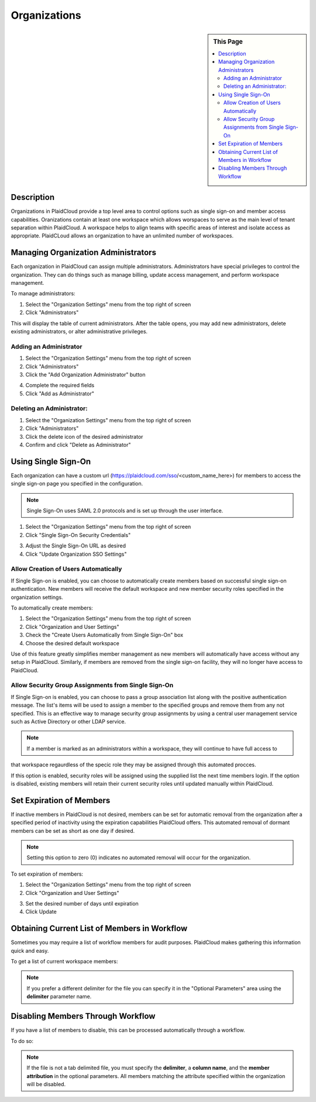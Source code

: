 .. sectionauthor:: Genova Morel <genova.morel@tartansolutions.com>
.. sectionauthor:: Paul Morel <paul.morel@tartansolutions.com>

Organizations
!!!!!!!!!!!!!!!!!!!!!!!!!!!!!!!!!!!!!!!!!

.. sidebar:: This Page

   .. contents::
      :local:
      

Description
-----------

Organizations in PlaidCloud provide a top level area to control options such as single sign-on and member access capabilities.
Oranizations contain at least one workspace which allows worspaces to serve as the main level of tenant separation within PlaidCloud. 
A workspace helps to align teams with specific areas
of interest and isolate access as appropriate. PlaidCLoud allows an organization to have an unlimited number of workspaces.

Managing Organization Administrators
------------------------------------

Each organization in PlaidCloud can assign multiple administrators. Administrators have special privileges to control the 
organization. They can do things such as manage billing, update access management, and perform workspace management.

To manage administrators:

1) Select the "Organization Settings" menu from the top right of screen 
2) Click "Administrators" 

|organization settings admin tab|

This will display the table of current administrators. After the table opens, you may add new administrators, delete 
existing administrators, or alter administrative privileges.


Adding an Administrator
~~~~~~~~~~~~~~~~~~~~~~~~~

1) Select the "Organization Settings" menu from the top right of screen 
2) Click "Administrators" 
3) Click the "Add Organization Administrator" button

|add admin select|

4) Complete the required fields
5) Click "Add as Administrator"

|new admin form|

Deleting an Administrator:
~~~~~~~~~~~~~~~~~~~~~~~~~~~~

1) Select the "Organization Settings" menu from the top right of screen 
2) Click "Administrators" 
3) Click the delete icon of the desired administrator  |delete icon select|
4) Confirm and click "Delete as Administrator"

Using Single Sign-On
--------------------

Each organization can have a custom url (https://plaidcloud.com/sso/<custom_name_here>) for members to access the single 
sign-on page you specified in the configuration.

.. note:: Single Sign-On uses SAML 2.0 protocols and is set up through the user interface. 

1) Select the "Organization Settings" menu from the top right of screen 
2) Click "Single Sign-On Security Credentials"

|organization settings sso tab|

3) Adjust the Single Sign-On URL as desired
4) Click "Update Organization SSO Settings"

|sso adjust update|

Allow Creation of Users Automatically
~~~~~~~~~~~~~~~~~~~~~~~~~~~~~~~~~~~~~~~

If Single Sign-on is enabled, you can choose to automatically create members based on successful single sign-on 
authentication. New members will receive the default workspace and new member security roles specified in the organization settings.

To automatically create members:

1) Select the "Organization Settings" menu from the top right of screen 
2) Click "Organization and User Settings"
3) Check the "Create Users Automatically from Single Sign-On" box
4) Choose the desired default workspace

Use of this feature greatly simplifies member management as new members will automatically have access without 
any setup in PlaidCloud. Similarly, if members are removed from the single sign-on facility, they will no 
longer have access to PlaidCloud.

.. todo:: Steps and screenshots to illustrate the process coming soon

Allow Security Group Assignments from Single Sign-On
~~~~~~~~~~~~~~~~~~~~~~~~~~~~~~~~~~~~~~~~~~~~~~~~~~~~~~~

If Single Sign-on is enabled, you can choose to pass a group association list along with the positive authentication 
message. The list's items will be used to assign a member to the specified groups and remove them from any not 
specified. This is an effective way to manage security group assignments by using a central user management 
service such as Active Directory or other LDAP service.

.. note:: If a member is marked as an administrators within a workspace, they will continue to have full access to 
that workspace regaurdless of the specic role they may be assigned through this automated procces. 

If this option is enabled, security roles will be assigned using the supplied list the next time members login. If 
the option is disabled, existing members will retain their current security roles until updated manually within PlaidCloud.

.. todo:: Steps and screenshots to illustrate the process coming soon

Set Expiration of Members
-------------------------

If inactive members in PlaidCloud is not desired, members can be set for automatic removal from the organization after a
specified period of inactivity using the expiration capabilities PlaidCloud offers. This automated removal of dormant
members can be set as short as one day if desired.

.. note:: Setting this option to zero (0) indicates no automated removal will occur for the organization.

To set expiration of members:

1) Select the "Organization Settings" menu from the top right of screen 
2) Click "Organization and User Settings"

|organization user settings tab|

3) Set the desired number of days until expiration
4) Click Update

|expiration set update|

Obtaining Current List of Members in Workflow
---------------------------------------------

Sometimes you may require a list of workflow members for audit purposes. PlaidCloud makes gathering this information quick and easy.

To get a list of current workspace members:

.. note:: If you prefer a different delimiter for the file you can specify it in the "Optional Parameters" area using the **delimiter** parameter name.

.. todo:: Steps and screenshots to illustrate the process coming soon

Disabling Members Through Workflow
----------------------------------

If you have a list of members to disable, this can be processed automatically through a workflow. 

To do so:

.. note:: If the file is not a tab delimited file, you must specify the **delimiter**, a **column name**, and the **member attribution** in the optional parameters. All members matching the attribute specified within the organization will be disabled.

.. todo:: Steps and screenshots to illustrate the process coming soon

.. |organization settings admin tab| image:: ../../_static/img/plaidcloud/organizations_and_workspaces/organization/managing_organization_administrators/managing_organization_administrators/1_organization_settings_admin_tab.png
.. |add admin select| image:: ../../_static/img/plaidcloud/organizations_and_workspaces/organization/managing_organization_administrators/adding_an_administrator/1_add_admin_select.png
.. |new admin form| image:: ../../_static/img/plaidcloud/organizations_and_workspaces/organization/managing_organization_administrators/adding_an_administrator/2_new_admin_form.png
.. |delete icon select| image:: ../../_static/img/plaidcloud/organizations_and_workspaces/organization/managing_organization_administrators/deleting_an_administrator/1_delete_icon_select.png
.. |organization settings sso tab| image:: ../../_static/img/plaidcloud/organizations_and_workspaces/organization/using_single_sign_on/using_single_sign_on/1_organization_settings_sso_tab.png
.. |sso adjust update| image:: ../../_static/img/plaidcloud/organizations_and_workspaces/organization/using_single_sign_on/using_single_sign_on/2_sso_adjust_update.png
.. |organization user settings tab| image:: ../../_static/img/plaidcloud/organizations_and_workspaces/organization/set_expiration_of_members/1_organization_user_settings_tab.png
.. |expiration set update| image:: ../../_static/img/plaidcloud/organizations_and_workspaces/organization/set_expiration_of_members/2_expiration_set_update.png
